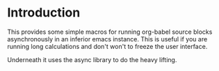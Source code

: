 * Introduction

This provides some simple macros for running org-babel source blocks
asynchronously in an inferior emacs instance. This is useful if you
are running long calculations and don't won't to freeze the user
interface.

Underneath it uses the async library to do the heavy lifting.
